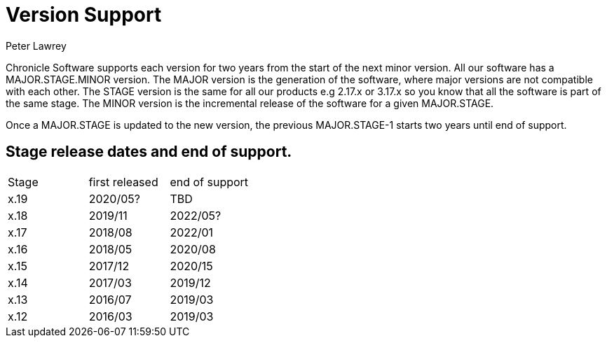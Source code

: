 = Version Support
Peter Lawrey

Chronicle Software supports each version for two years from the start of the next minor version. 
All our software has a MAJOR.STAGE.MINOR version. 
The MAJOR version is the generation of the software, where major versions are not compatible with each other.
The STAGE version is the same for all our products e.g 2.17.x or 3.17.x so you know that all the software is part of the same stage.
The MINOR version is the incremental release of the software for a given MAJOR.STAGE.

Once a MAJOR.STAGE is updated to the new version, the previous MAJOR.STAGE-1 starts two years until end of support.

== Stage release dates and end of support.

|====
| Stage | first released | end of support
| x.19  | 2020/05? | TBD
| x.18  | 2019/11 | 2022/05?
| x.17  | 2018/08 | 2022/01
| x.16  | 2018/05 | 2020/08
| x.15  | 2017/12 | 2020/15
| x.14  | 2017/03 | 2019/12
| x.13  | 2016/07 | 2019/03
| x.12  | 2016/03 | 2019/03
|====
